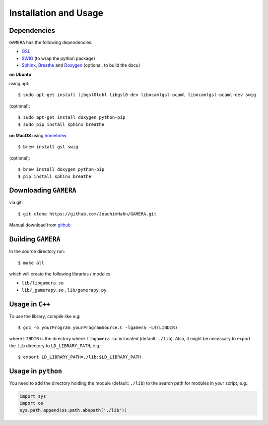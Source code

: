 Installation and Usage
======================


Dependencies
------------

``GAMERA`` has the following dependencies:

* `GSL <http://www.gnu.org/software/gsl/>`_
* `SWIG <http://www.swig.org/>`_ (to wrap the python package)
* `Sphinx <http://sphinx-doc.org/>`_, `Breathe <https://breathe.readthedocs.org/>`_ and `Doxygen <http://www.stack.nl/~dimitri/doxygen/>`_ (optional, to build the docu)

**on Ubuntu**

using apt::

    $ sudo apt-get install libgsl0ldbl libgsl0-dev libocamlgsl-ocaml libocamlgsl-ocaml-dev swig

(optional)::

    $ sudo apt-get install doxygen python-pip
    $ sudo pip install sphinx breathe

**on MacOS**
using `homebrew <http://brew.sh/>`_ ::

    $ brew install gsl swig

(optional)::

    $ brew install doxygen python-pip
    $ pip install sphinx breathe

Downloading ``GAMERA``
----------------------

via git::

    $ git clone https://github.com/JoachimHahn/GAMERA.git

Manual download from `github <https://github.com/JoachimHahn/GAMERA>`_


Building ``GAMERA``
-------------------
In the source directory run::

    $ make all

which will create the following libraries / modules:

* ``lib/libgamera.so``
* ``lib/_gamerapy.so`` , ``lib/gamerapy.py``

Usage in ``C++``
----------------

To use the library, compile like e.g::

    $ gcc -o yourProgram yourProgramSource.C -lgamera -L$(LIBDIR)

where ``LIBDIR`` is the directory where ``libgamera.so`` is located (default: ``./lib``).
Also, it might be necessary to export the ``lib`` directory to ``LD_LIBRARY_PATH``, e.g.::

    $ export LD_LIBRARY_PATH=./lib:$LD_LIBRARY_PATH

Usage in ``python``
-------------------

You need to add the directory holding the module (default: ``./lib``) to the search path for modules in your script, e.g.:
    
.. sourcecode:: python

   import sys
   import os
   sys.path.append(os.path.abspath('./lib'))






